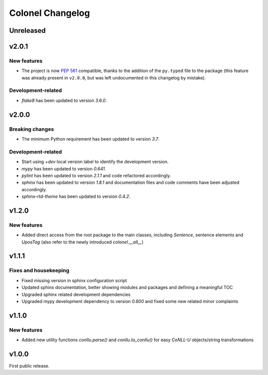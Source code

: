 Colonel Changelog
=================

Unreleased
----------


v2.0.1
------

New features
^^^^^^^^^^^^

- The project is now `PEP 561 <https://www.python.org/dev/peps/pep-0561/>`_
  compatible, thanks to the addition of the ``py.typed`` file to the package
  (this feature was already present in ``v2.0.0``, but was left undocumented
  in this changelog by mistake).

Development-related
^^^^^^^^^^^^^^^^^^^

- `flake8` has been updated to version `3.6.0`.


v2.0.0
------

Breaking changes
^^^^^^^^^^^^^^^^

- The minimum Python requirement has been updated to version `3.7`.

Development-related
^^^^^^^^^^^^^^^^^^^

- Start using `+dev` local version label to identify the development version.
- `mypy` has been updated to version `0.641`.
- `pylint` has been updated to version `2.1.1` and code refactored accordingly.
- `sphinx` has been updated to version `1.8.1` and documentation files and code
  comments have been adjusted accordingly.
- `sphinx-rtd-theme` has been updated to version `0.4.2`.


v1.2.0
------

New features
^^^^^^^^^^^^

- Added direct access from the root package to the main classes, including
  `Sentence`, sentence elements and `UposTag` (also refer to the newly
  introduced `colonel.__all__`)


v1.1.1
------

Fixes and housekeeping
^^^^^^^^^^^^^^^^^^^^^^

- Fixed missing version in sphinx configuration script
- Updated sphinx documentation, better showing modules and packages and
  defining a meaningful TOC
- Upgraded sphinx related development dependencies
- Upgraded mypy development dependency to version `0.600` and fixed some new
  related minor complaints


v1.1.0
------

New features
^^^^^^^^^^^^

- Added new utility functions `conllu.parse()` and `conllu.to_conllu()` for
  easy *CoNLL-U* objects/string transformations


v1.0.0
------

First public release.
